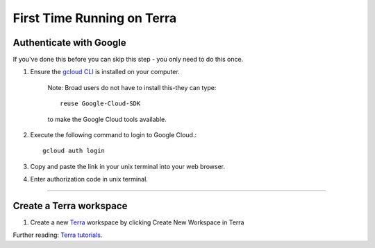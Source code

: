 First Time Running on Terra
------------------------------

Authenticate with Google
^^^^^^^^^^^^^^^^^^^^^^^^

If you've done this before you can skip this step - you only need to do this once.

#. Ensure the `gcloud CLI <https://cloud.google.com/sdk/install>`_ is installed on your computer.

	Note: Broad users do not have to install this-they can type::

		reuse Google-Cloud-SDK

	to make the Google Cloud tools available.

#. Execute the following command to login to Google Cloud.::

	gcloud auth login

#. Copy and paste the link in your unix terminal into your web browser.

#. Enter authorization code in unix terminal.

---------------------------------

Create a Terra workspace
^^^^^^^^^^^^^^^^^^^^^^^^^^^^

#. Create a new Terra_ workspace by clicking Create New Workspace in Terra

Further reading: `Terra tutorials`_.

.. _Terra tutorials: https://support.terra.bio/hc/en-us/sections/4408259082139-Tutorials
.. _Terra: https://app.terra.bio/

